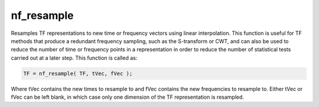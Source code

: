 
nf_resample
===========

Resamples TF representations to new time or frequency vectors using linear interpolation. This function is useful for TF methods that produce a redundant frequency sampling, such as the S-transform or CWT, and can also be used to reduce the number of time or frequency points in a representation in order to reduce the number of statistical tests carried out at a later step. This function is called as:

.. code-block::
   
  TF = nf_resample( TF, tVec, fVec );

Where tVec contains the new times to resample to and fVec contains the new frequencies to resample to. Either tVec or fVec can be left blank, in which case only one dimension of the TF representation is resampled.  	